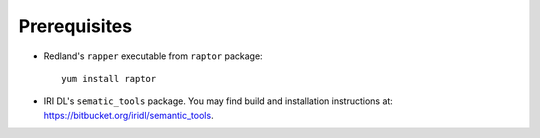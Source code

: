 Prerequisites
-------------

* Redland's ``rapper`` executable from ``raptor`` package::

   yum install raptor

* IRI DL's ``sematic_tools`` package. You may find build and installation instructions at: `<https://bitbucket.org/iridl/semantic_tools>`_.

   

